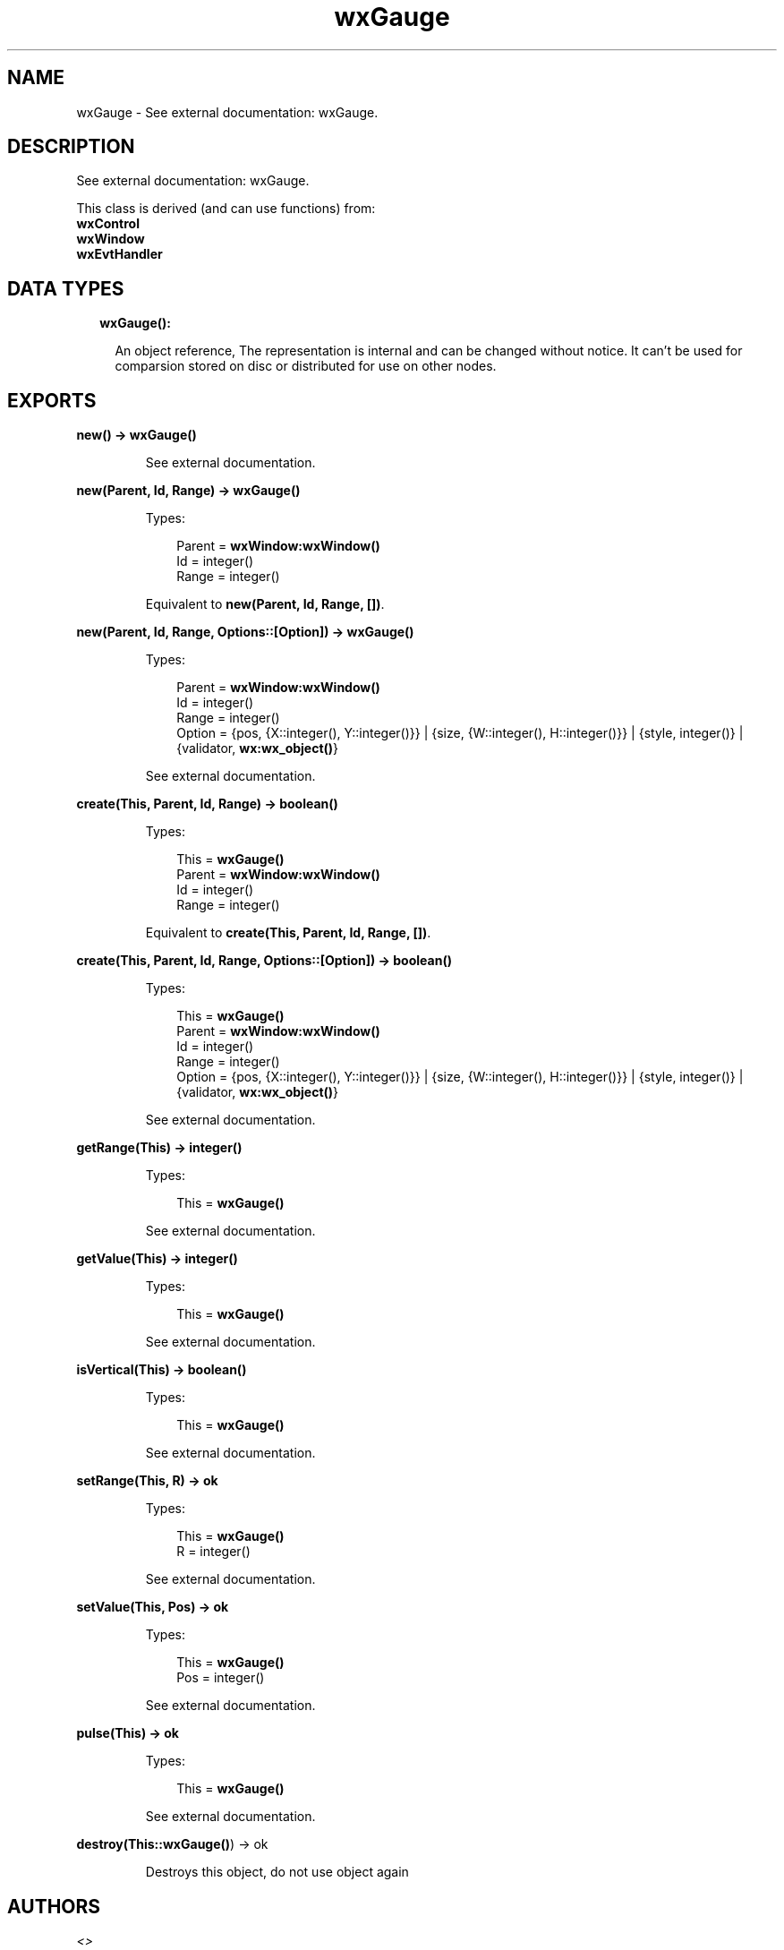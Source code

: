 .TH wxGauge 3 "wx 1.8.1" "" "Erlang Module Definition"
.SH NAME
wxGauge \- See external documentation: wxGauge.
.SH DESCRIPTION
.LP
See external documentation: wxGauge\&.
.LP
This class is derived (and can use functions) from: 
.br
\fBwxControl\fR\& 
.br
\fBwxWindow\fR\& 
.br
\fBwxEvtHandler\fR\& 
.SH "DATA TYPES"

.RS 2
.TP 2
.B
wxGauge():

.RS 2
.LP
An object reference, The representation is internal and can be changed without notice\&. It can\&'t be used for comparsion stored on disc or distributed for use on other nodes\&.
.RE
.RE
.SH EXPORTS
.LP
.B
new() -> \fBwxGauge()\fR\&
.br
.RS
.LP
See external documentation\&.
.RE
.LP
.B
new(Parent, Id, Range) -> \fBwxGauge()\fR\&
.br
.RS
.LP
Types:

.RS 3
Parent = \fBwxWindow:wxWindow()\fR\&
.br
Id = integer()
.br
Range = integer()
.br
.RE
.RE
.RS
.LP
Equivalent to \fBnew(Parent, Id, Range, [])\fR\&\&.
.RE
.LP
.B
new(Parent, Id, Range, Options::[Option]) -> \fBwxGauge()\fR\&
.br
.RS
.LP
Types:

.RS 3
Parent = \fBwxWindow:wxWindow()\fR\&
.br
Id = integer()
.br
Range = integer()
.br
Option = {pos, {X::integer(), Y::integer()}} | {size, {W::integer(), H::integer()}} | {style, integer()} | {validator, \fBwx:wx_object()\fR\&}
.br
.RE
.RE
.RS
.LP
See external documentation\&.
.RE
.LP
.B
create(This, Parent, Id, Range) -> boolean()
.br
.RS
.LP
Types:

.RS 3
This = \fBwxGauge()\fR\&
.br
Parent = \fBwxWindow:wxWindow()\fR\&
.br
Id = integer()
.br
Range = integer()
.br
.RE
.RE
.RS
.LP
Equivalent to \fBcreate(This, Parent, Id, Range, [])\fR\&\&.
.RE
.LP
.B
create(This, Parent, Id, Range, Options::[Option]) -> boolean()
.br
.RS
.LP
Types:

.RS 3
This = \fBwxGauge()\fR\&
.br
Parent = \fBwxWindow:wxWindow()\fR\&
.br
Id = integer()
.br
Range = integer()
.br
Option = {pos, {X::integer(), Y::integer()}} | {size, {W::integer(), H::integer()}} | {style, integer()} | {validator, \fBwx:wx_object()\fR\&}
.br
.RE
.RE
.RS
.LP
See external documentation\&.
.RE
.LP
.B
getRange(This) -> integer()
.br
.RS
.LP
Types:

.RS 3
This = \fBwxGauge()\fR\&
.br
.RE
.RE
.RS
.LP
See external documentation\&.
.RE
.LP
.B
getValue(This) -> integer()
.br
.RS
.LP
Types:

.RS 3
This = \fBwxGauge()\fR\&
.br
.RE
.RE
.RS
.LP
See external documentation\&.
.RE
.LP
.B
isVertical(This) -> boolean()
.br
.RS
.LP
Types:

.RS 3
This = \fBwxGauge()\fR\&
.br
.RE
.RE
.RS
.LP
See external documentation\&.
.RE
.LP
.B
setRange(This, R) -> ok
.br
.RS
.LP
Types:

.RS 3
This = \fBwxGauge()\fR\&
.br
R = integer()
.br
.RE
.RE
.RS
.LP
See external documentation\&.
.RE
.LP
.B
setValue(This, Pos) -> ok
.br
.RS
.LP
Types:

.RS 3
This = \fBwxGauge()\fR\&
.br
Pos = integer()
.br
.RE
.RE
.RS
.LP
See external documentation\&.
.RE
.LP
.B
pulse(This) -> ok
.br
.RS
.LP
Types:

.RS 3
This = \fBwxGauge()\fR\&
.br
.RE
.RE
.RS
.LP
See external documentation\&.
.RE
.LP
.B
destroy(This::\fBwxGauge()\fR\&) -> ok
.br
.RS
.LP
Destroys this object, do not use object again
.RE
.SH AUTHORS
.LP

.I
<>